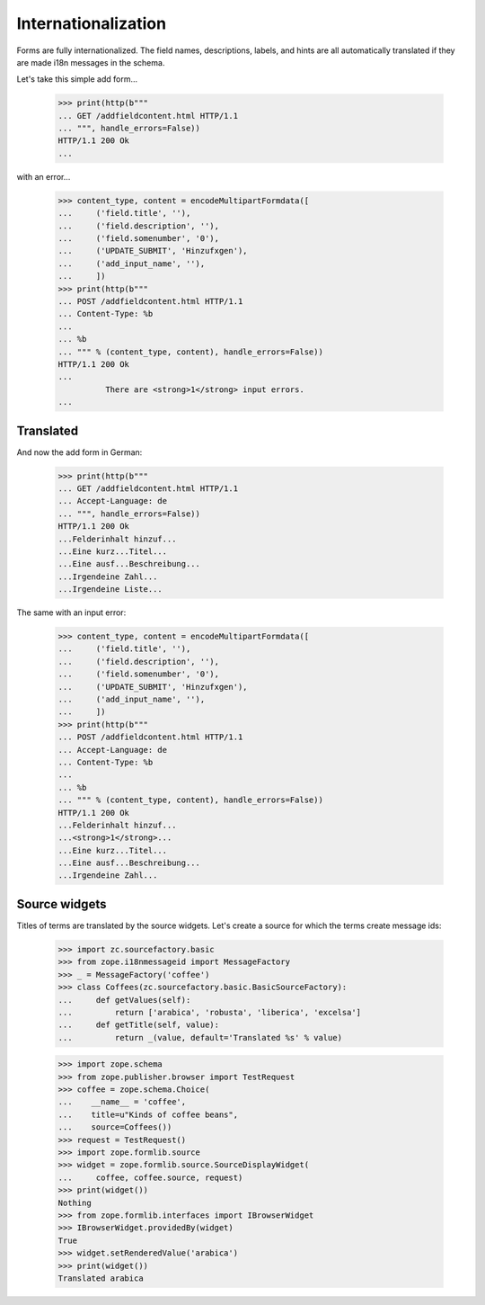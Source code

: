 ====================
Internationalization
====================

Forms are fully internationalized.  The field names, descriptions,
labels, and hints are all automatically translated if they are made
i18n messages in the schema.

Let's take this simple add form...

  >>> print(http(b"""
  ... GET /addfieldcontent.html HTTP/1.1
  ... """, handle_errors=False))
  HTTP/1.1 200 Ok
  ...

with an error...

  >>> content_type, content = encodeMultipartFormdata([
  ...     ('field.title', ''),
  ...     ('field.description', ''),
  ...     ('field.somenumber', '0'),
  ...     ('UPDATE_SUBMIT', 'Hinzufxgen'),
  ...     ('add_input_name', ''),
  ...     ])
  >>> print(http(b"""
  ... POST /addfieldcontent.html HTTP/1.1
  ... Content-Type: %b
  ...
  ... %b
  ... """ % (content_type, content), handle_errors=False))
  HTTP/1.1 200 Ok
  ...
            There are <strong>1</strong> input errors.
  ...


Translated
==========

And now the add form in German:

  >>> print(http(b"""
  ... GET /addfieldcontent.html HTTP/1.1
  ... Accept-Language: de
  ... """, handle_errors=False))
  HTTP/1.1 200 Ok
  ...Felderinhalt hinzuf...
  ...Eine kurz...Titel...
  ...Eine ausf...Beschreibung...
  ...Irgendeine Zahl...
  ...Irgendeine Liste...

The same with an input error:

  >>> content_type, content = encodeMultipartFormdata([
  ...     ('field.title', ''),
  ...     ('field.description', ''),
  ...     ('field.somenumber', '0'),
  ...     ('UPDATE_SUBMIT', 'Hinzufxgen'),
  ...     ('add_input_name', ''),
  ...     ])
  >>> print(http(b"""
  ... POST /addfieldcontent.html HTTP/1.1
  ... Accept-Language: de
  ... Content-Type: %b
  ...
  ... %b
  ... """ % (content_type, content), handle_errors=False))
  HTTP/1.1 200 Ok
  ...Felderinhalt hinzuf...
  ...<strong>1</strong>...
  ...Eine kurz...Titel...
  ...Eine ausf...Beschreibung...
  ...Irgendeine Zahl...


Source widgets
==============

Titles of terms are translated by the source widgets. Let's create a source
for which the terms create message ids:

  >>> import zc.sourcefactory.basic
  >>> from zope.i18nmessageid import MessageFactory
  >>> _ = MessageFactory('coffee')
  >>> class Coffees(zc.sourcefactory.basic.BasicSourceFactory):
  ...     def getValues(self):
  ...         return ['arabica', 'robusta', 'liberica', 'excelsa']
  ...     def getTitle(self, value):
  ...         return _(value, default='Translated %s' % value)


  >>> import zope.schema
  >>> from zope.publisher.browser import TestRequest
  >>> coffee = zope.schema.Choice(
  ...    __name__ = 'coffee',
  ...    title=u"Kinds of coffee beans",
  ...    source=Coffees())
  >>> request = TestRequest()
  >>> import zope.formlib.source
  >>> widget = zope.formlib.source.SourceDisplayWidget(
  ...     coffee, coffee.source, request)
  >>> print(widget())
  Nothing
  >>> from zope.formlib.interfaces import IBrowserWidget
  >>> IBrowserWidget.providedBy(widget)
  True
  >>> widget.setRenderedValue('arabica')
  >>> print(widget())
  Translated arabica
